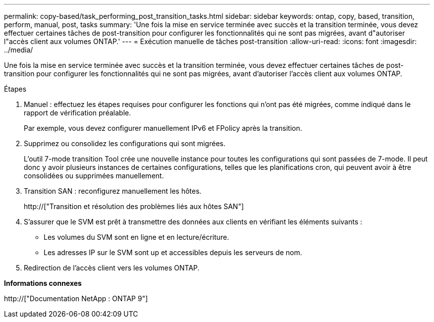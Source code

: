 ---
permalink: copy-based/task_performing_post_transition_tasks.html 
sidebar: sidebar 
keywords: ontap, copy, based, transition, perform, manual, post, tasks 
summary: 'Une fois la mise en service terminée avec succès et la transition terminée, vous devez effectuer certaines tâches de post-transition pour configurer les fonctionnalités qui ne sont pas migrées, avant d"autoriser l"accès client aux volumes ONTAP.' 
---
= Exécution manuelle de tâches post-transition
:allow-uri-read: 
:icons: font
:imagesdir: ../media/


[role="lead"]
Une fois la mise en service terminée avec succès et la transition terminée, vous devez effectuer certaines tâches de post-transition pour configurer les fonctionnalités qui ne sont pas migrées, avant d'autoriser l'accès client aux volumes ONTAP.

.Étapes
. Manuel : effectuez les étapes requises pour configurer les fonctions qui n'ont pas été migrées, comme indiqué dans le rapport de vérification préalable.
+
Par exemple, vous devez configurer manuellement IPv6 et FPolicy après la transition.

. Supprimez ou consolidez les configurations qui sont migrées.
+
L'outil 7-mode transition Tool crée une nouvelle instance pour toutes les configurations qui sont passées de 7-mode. Il peut donc y avoir plusieurs instances de certaines configurations, telles que les planifications cron, qui peuvent avoir à être consolidées ou supprimées manuellement.

. Transition SAN : reconfigurez manuellement les hôtes.
+
http://["Transition et résolution des problèmes liés aux hôtes SAN"]

. S'assurer que le SVM est prêt à transmettre des données aux clients en vérifiant les éléments suivants :
+
** Les volumes du SVM sont en ligne et en lecture/écriture.
** Les adresses IP sur le SVM sont up et accessibles depuis les serveurs de nom.


. Redirection de l'accès client vers les volumes ONTAP.


*Informations connexes*

http://["Documentation NetApp : ONTAP 9"]
